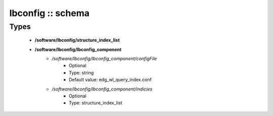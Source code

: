 ##################
lbconfig :: schema
##################

Types
-----

 - **/software/lbconfig/structure_index_list**
 - **/software/lbconfig/lbconfig_component**
    - */software/lbconfig/lbconfig_component/configFile*
        - Optional
        - Type: string
        - Default value: edg_wl_query_index.conf
    - */software/lbconfig/lbconfig_component/indicies*
        - Optional
        - Type: structure_index_list
